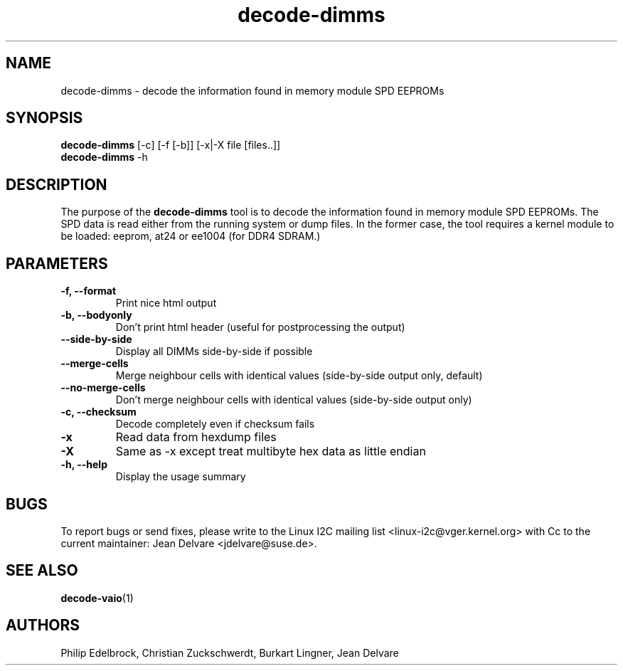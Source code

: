 .\"
.\"  decode-dimms.1 - manpage for the i2c-tools/decode-dimms utility
.\"  Copyright (C) 2013  Jaromir Capik
.\"  Copyright (C) 2017  Jean Delvare
.\"
.\"  This program is free software; you can redistribute it and/or modify
.\"  it under the terms of the GNU General Public License as published by
.\"  the Free Software Foundation; either version 2 of the License, or
.\"  (at your option) any later version.
.\"
.\"  This program is distributed in the hope that it will be useful,
.\"  but WITHOUT ANY WARRANTY; without even the implied warranty of
.\"  MERCHANTABILITY or FITNESS FOR A PARTICULAR PURPOSE.  See the
.\"  GNU General Public License for more details.
.\"
.\"  You should have received a copy of the GNU General Public License along
.\"  with this program; if not, write to the Free Software Foundation, Inc.,
.\"  51 Franklin Street, Fifth Floor, Boston, MA 02110-1301 USA.
.\"
.TH decode-dimms 1 "Nov 2017" "i2c-tools" "User Commands"
.SH NAME
decode-dimms \- decode the information found in memory module SPD EEPROMs
.SH SYNOPSIS
.B decode-dimms
[-c] [-f [-b]] [-x|-X file [files..]]
.br
.B decode-dimms
-h
.SH DESCRIPTION

The purpose of the
.B decode-dimms
tool is to decode the information found in memory module SPD EEPROMs.
The SPD data is read either from the running system or dump files.
In the former case, the tool requires a kernel module to be loaded:
eeprom, at24 or ee1004 (for DDR4 SDRAM.)
.SH PARAMETERS
.TP
.B \-f, --format
Print nice html output
.TP
.B \-b, --bodyonly
Don't print html header (useful for postprocessing the output)
.TP
.B \--side-by-side
Display all DIMMs side-by-side if possible
.TP
.B \--merge-cells
Merge neighbour cells with identical values (side-by-side output only, default)
.TP
.B \--no-merge-cells
Don't merge neighbour cells with identical values (side-by-side output only)
.TP
.B \-c, --checksum
Decode completely even if checksum fails
.TP
.B \-x
Read data from hexdump files
.TP
.B \-X
Same as -x except treat multibyte hex data as little endian
.TP
.B \-h, --help
Display the usage summary
.SH BUGS
To report bugs or send fixes, please write to the Linux I2C mailing list
<linux-i2c@vger.kernel.org> with Cc to the current maintainer:
Jean Delvare <jdelvare@suse.de>.
.SH SEE ALSO
.BR decode-vaio (1)
.SH AUTHORS
Philip Edelbrock, Christian Zuckschwerdt, Burkart Lingner, Jean Delvare

